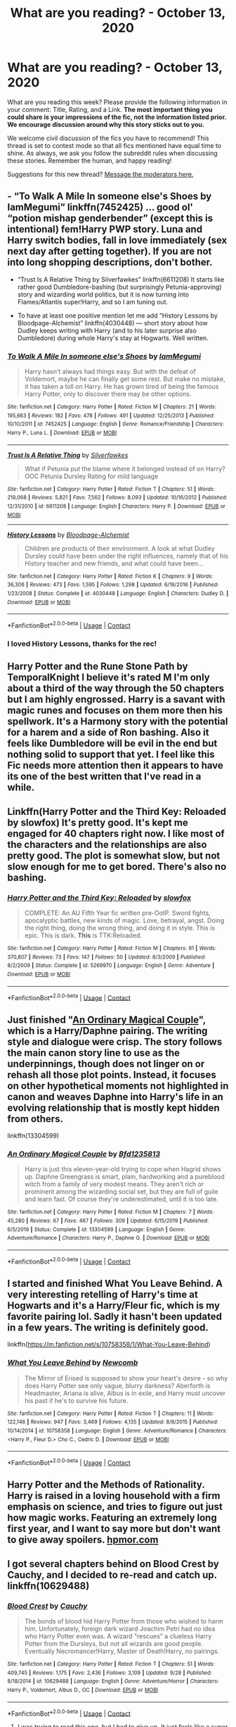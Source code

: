 #+TITLE: What are you reading? - October 13, 2020

* What are you reading? - October 13, 2020
:PROPERTIES:
:Author: AutoModerator
:Score: 37
:DateUnix: 1602590699.0
:DateShort: 2020-Oct-13
:FlairText: Weekly Discussion
:END:
What are you reading this week? Please provide the following information in your comment: Title, Rating, and a Link. *The most important thing you could share is your impressions of the fic, not the information listed prior. We encourage discussion around why this story sticks out to you.*

We welcome civil discussion of the fics you have to recommend! This thread is set to contest mode so that all fics mentioned have equal time to shine. As always, we ask you follow the subreddit rules when discussing these stories. Remember the human, and happy reading!

Suggestions for this new thread? [[https://www.reddit.com/message/compose?to=%2Fr%2FHPfanfiction&subject=Weekly+Thread][Message the moderators here.]]


** - “To Walk A Mile In someone else's Shoes by IamMegumi” linkffn(7452425) ... good ol' “potion mishap genderbender” (except this is intentional) fem!Harry PWP story. Luna and Harry switch bodies, fall in love immediately (sex next day after getting together). If you are not into long shopping descriptions, don't bother.

- “Trust Is A Relative Thing by Silverfawkes” linkffn(6611208) It starts like rather good Dumbledore-bashing (but surprisingly Petunia-approving) story and wizarding world politics, but it is now turning into Flames/Atlantis super!Harry, and so I am tuning out.

- To have at least one positive mention let me add “History Lessons by Bloodpage-Alchemist” linkffn(4030448) --- short story about how Dudley keeps writing with Harry (and to his later surprise also Dumbledore) during whole Harry's stay at Hogwarts. Well written.
:PROPERTIES:
:Author: ceplma
:Score: 1
:DateUnix: 1602604723.0
:DateShort: 2020-Oct-13
:END:

*** [[https://www.fanfiction.net/s/7452425/1/][*/To Walk A Mile In someone else's Shoes/*]] by [[https://www.fanfiction.net/u/2849085/IamMegumi][/IamMegumi/]]

#+begin_quote
  Harry hasn't always had things easy. But with the defeat of Voldemort, maybe he can finally get some rest. But make no mistake, it has taken a toll on Harry. He has grown tired of being the famous Harry Potter, only to discover there may be other options.
#+end_quote

^{/Site/:} ^{fanfiction.net} ^{*|*} ^{/Category/:} ^{Harry} ^{Potter} ^{*|*} ^{/Rated/:} ^{Fiction} ^{M} ^{*|*} ^{/Chapters/:} ^{21} ^{*|*} ^{/Words/:} ^{195,663} ^{*|*} ^{/Reviews/:} ^{182} ^{*|*} ^{/Favs/:} ^{478} ^{*|*} ^{/Follows/:} ^{491} ^{*|*} ^{/Updated/:} ^{12/25/2013} ^{*|*} ^{/Published/:} ^{10/10/2011} ^{*|*} ^{/id/:} ^{7452425} ^{*|*} ^{/Language/:} ^{English} ^{*|*} ^{/Genre/:} ^{Romance/Friendship} ^{*|*} ^{/Characters/:} ^{Harry} ^{P.,} ^{Luna} ^{L.} ^{*|*} ^{/Download/:} ^{[[http://www.ff2ebook.com/old/ffn-bot/index.php?id=7452425&source=ff&filetype=epub][EPUB]]} ^{or} ^{[[http://www.ff2ebook.com/old/ffn-bot/index.php?id=7452425&source=ff&filetype=mobi][MOBI]]}

--------------

[[https://www.fanfiction.net/s/6611208/1/][*/Trust Is A Relative Thing/*]] by [[https://www.fanfiction.net/u/1824571/Silverfawkes][/Silverfawkes/]]

#+begin_quote
  What if Petunia put the blame where it belonged instead of on Harry? OOC Petunia Dursley Rating for mild language
#+end_quote

^{/Site/:} ^{fanfiction.net} ^{*|*} ^{/Category/:} ^{Harry} ^{Potter} ^{*|*} ^{/Rated/:} ^{Fiction} ^{T} ^{*|*} ^{/Chapters/:} ^{51} ^{*|*} ^{/Words/:} ^{219,068} ^{*|*} ^{/Reviews/:} ^{5,821} ^{*|*} ^{/Favs/:} ^{7,562} ^{*|*} ^{/Follows/:} ^{8,093} ^{*|*} ^{/Updated/:} ^{10/16/2012} ^{*|*} ^{/Published/:} ^{12/31/2010} ^{*|*} ^{/id/:} ^{6611208} ^{*|*} ^{/Language/:} ^{English} ^{*|*} ^{/Characters/:} ^{Harry} ^{P.} ^{*|*} ^{/Download/:} ^{[[http://www.ff2ebook.com/old/ffn-bot/index.php?id=6611208&source=ff&filetype=epub][EPUB]]} ^{or} ^{[[http://www.ff2ebook.com/old/ffn-bot/index.php?id=6611208&source=ff&filetype=mobi][MOBI]]}

--------------

[[https://www.fanfiction.net/s/4030448/1/][*/History Lessons/*]] by [[https://www.fanfiction.net/u/965157/Bloodpage-Alchemist][/Bloodpage-Alchemist/]]

#+begin_quote
  Children are products of their environment. A look at what Dudley Dursley could have been under the right influences, namely that of his History teacher and new friends, and what could have been...
#+end_quote

^{/Site/:} ^{fanfiction.net} ^{*|*} ^{/Category/:} ^{Harry} ^{Potter} ^{*|*} ^{/Rated/:} ^{Fiction} ^{K} ^{*|*} ^{/Chapters/:} ^{9} ^{*|*} ^{/Words/:} ^{36,306} ^{*|*} ^{/Reviews/:} ^{473} ^{*|*} ^{/Favs/:} ^{1,595} ^{*|*} ^{/Follows/:} ^{1,298} ^{*|*} ^{/Updated/:} ^{6/19/2016} ^{*|*} ^{/Published/:} ^{1/23/2008} ^{*|*} ^{/Status/:} ^{Complete} ^{*|*} ^{/id/:} ^{4030448} ^{*|*} ^{/Language/:} ^{English} ^{*|*} ^{/Characters/:} ^{Dudley} ^{D.} ^{*|*} ^{/Download/:} ^{[[http://www.ff2ebook.com/old/ffn-bot/index.php?id=4030448&source=ff&filetype=epub][EPUB]]} ^{or} ^{[[http://www.ff2ebook.com/old/ffn-bot/index.php?id=4030448&source=ff&filetype=mobi][MOBI]]}

--------------

*FanfictionBot*^{2.0.0-beta} | [[https://github.com/FanfictionBot/reddit-ffn-bot/wiki/Usage][Usage]] | [[https://www.reddit.com/message/compose?to=tusing][Contact]]
:PROPERTIES:
:Author: FanfictionBot
:Score: 1
:DateUnix: 1602604743.0
:DateShort: 2020-Oct-13
:END:


*** I loved History Lessons, thanks for the rec!
:PROPERTIES:
:Author: blackturtlesofdeath
:Score: 1
:DateUnix: 1604888056.0
:DateShort: 2020-Nov-09
:END:


** Harry Potter and the Rune Stone Path by TemporalKnight I believe it's rated M I'm only about a third of the way through the 50 chapters but I am highly engrossed. Harry is a savant with magic runes and focuses on them more then his spellwork. It's a Harmony story with the potential for a harem and a side of Ron bashing. Also it feels like Dumbledore will be evil in the end but nothing solid to support that yet. I feel like this Fic needs more attention then it appears to have its one of the best written that I've read in a while.
:PROPERTIES:
:Author: TheGlymps
:Score: 1
:DateUnix: 1602701009.0
:DateShort: 2020-Oct-14
:END:


** Linkffn(Harry Potter and the Third Key: Reloaded by slowfox) It's pretty good. It's kept me engaged for 40 chapters right now. I like most of the characters and the relationships are also pretty good. The plot is somewhat slow, but not slow enough for me to get bored. There's also no bashing.
:PROPERTIES:
:Author: nousernameslef
:Score: 1
:DateUnix: 1602592384.0
:DateShort: 2020-Oct-13
:END:

*** [[https://www.fanfiction.net/s/5269970/1/][*/Harry Potter and the Third Key: Reloaded/*]] by [[https://www.fanfiction.net/u/2024680/slowfox][/slowfox/]]

#+begin_quote
  COMPLETE: An AU Fifth Year fic written pre-OotP. Sword fights, apocalyptic battles, new kinds of magic. Love, betrayal, angst. Doing the right thing, doing the wrong thing, and doing it in style. This is epic. This is dark. *This* is TTK:Reloaded.
#+end_quote

^{/Site/:} ^{fanfiction.net} ^{*|*} ^{/Category/:} ^{Harry} ^{Potter} ^{*|*} ^{/Rated/:} ^{Fiction} ^{M} ^{*|*} ^{/Chapters/:} ^{91} ^{*|*} ^{/Words/:} ^{370,807} ^{*|*} ^{/Reviews/:} ^{73} ^{*|*} ^{/Favs/:} ^{147} ^{*|*} ^{/Follows/:} ^{50} ^{*|*} ^{/Updated/:} ^{8/3/2009} ^{*|*} ^{/Published/:} ^{8/2/2009} ^{*|*} ^{/Status/:} ^{Complete} ^{*|*} ^{/id/:} ^{5269970} ^{*|*} ^{/Language/:} ^{English} ^{*|*} ^{/Genre/:} ^{Adventure} ^{*|*} ^{/Download/:} ^{[[http://www.ff2ebook.com/old/ffn-bot/index.php?id=5269970&source=ff&filetype=epub][EPUB]]} ^{or} ^{[[http://www.ff2ebook.com/old/ffn-bot/index.php?id=5269970&source=ff&filetype=mobi][MOBI]]}

--------------

*FanfictionBot*^{2.0.0-beta} | [[https://github.com/FanfictionBot/reddit-ffn-bot/wiki/Usage][Usage]] | [[https://www.reddit.com/message/compose?to=tusing][Contact]]
:PROPERTIES:
:Author: FanfictionBot
:Score: 1
:DateUnix: 1602592404.0
:DateShort: 2020-Oct-13
:END:


** Just finished "[[https://www.fanfiction.net/s/13304599/1/An-Ordinary-Magical-Couple][An Ordinary Magical Couple]]", which is a Harry/Daphne pairing. The writing style and dialogue were crisp. The story follows the main canon story line to use as the underpinnings, though does not linger on or rehash all those plot points. Instead, it focuses on other hypothetical moments not highlighted in canon and weaves Daphne into Harry's life in an evolving relationship that is mostly kept hidden from others.

linkffn(13304599)
:PROPERTIES:
:Author: A2groundhog
:Score: 1
:DateUnix: 1602599885.0
:DateShort: 2020-Oct-13
:END:

*** [[https://www.fanfiction.net/s/13304599/1/][*/An Ordinary Magical Couple/*]] by [[https://www.fanfiction.net/u/10223509/Bfd1235813][/Bfd1235813/]]

#+begin_quote
  Harry is just this eleven-year-old trying to cope when Hagrid shows up. Daphne Greengrass is smart, plain, hardworking and a pureblood witch from a family of very modest means. They aren't rich or prominent among the wizarding social set, but they are full of guile and learn fast. Of course they're underestimated, until it is too late.
#+end_quote

^{/Site/:} ^{fanfiction.net} ^{*|*} ^{/Category/:} ^{Harry} ^{Potter} ^{*|*} ^{/Rated/:} ^{Fiction} ^{M} ^{*|*} ^{/Chapters/:} ^{7} ^{*|*} ^{/Words/:} ^{45,280} ^{*|*} ^{/Reviews/:} ^{67} ^{*|*} ^{/Favs/:} ^{467} ^{*|*} ^{/Follows/:} ^{309} ^{*|*} ^{/Updated/:} ^{6/15/2019} ^{*|*} ^{/Published/:} ^{6/5/2019} ^{*|*} ^{/Status/:} ^{Complete} ^{*|*} ^{/id/:} ^{13304599} ^{*|*} ^{/Language/:} ^{English} ^{*|*} ^{/Genre/:} ^{Adventure/Romance} ^{*|*} ^{/Characters/:} ^{Harry} ^{P.,} ^{Daphne} ^{G.} ^{*|*} ^{/Download/:} ^{[[http://www.ff2ebook.com/old/ffn-bot/index.php?id=13304599&source=ff&filetype=epub][EPUB]]} ^{or} ^{[[http://www.ff2ebook.com/old/ffn-bot/index.php?id=13304599&source=ff&filetype=mobi][MOBI]]}

--------------

*FanfictionBot*^{2.0.0-beta} | [[https://github.com/FanfictionBot/reddit-ffn-bot/wiki/Usage][Usage]] | [[https://www.reddit.com/message/compose?to=tusing][Contact]]
:PROPERTIES:
:Author: FanfictionBot
:Score: 1
:DateUnix: 1602599906.0
:DateShort: 2020-Oct-13
:END:


** I started and finished What You Leave Behind. A very interesting retelling of Harry's time at Hogwarts and it's a Harry/Fleur fic, which is my favorite pairing lol. Sadly it hasn't been updated in a few years. The writing is definitely good.

linkffn([[https://m.fanfiction.net/s/10758358/1/What-You-Leave-Behind]])
:PROPERTIES:
:Author: Dragias
:Score: 1
:DateUnix: 1602856478.0
:DateShort: 2020-Oct-16
:END:

*** [[https://www.fanfiction.net/s/10758358/1/][*/What You Leave Behind/*]] by [[https://www.fanfiction.net/u/4727972/Newcomb][/Newcomb/]]

#+begin_quote
  The Mirror of Erised is supposed to show your heart's desire - so why does Harry Potter see only vague, blurry darkness? Aberforth is Headmaster, Ariana is alive, Albus is in exile, and Harry must uncover his past if he's to survive his future.
#+end_quote

^{/Site/:} ^{fanfiction.net} ^{*|*} ^{/Category/:} ^{Harry} ^{Potter} ^{*|*} ^{/Rated/:} ^{Fiction} ^{T} ^{*|*} ^{/Chapters/:} ^{11} ^{*|*} ^{/Words/:} ^{122,146} ^{*|*} ^{/Reviews/:} ^{947} ^{*|*} ^{/Favs/:} ^{3,469} ^{*|*} ^{/Follows/:} ^{4,135} ^{*|*} ^{/Updated/:} ^{8/8/2015} ^{*|*} ^{/Published/:} ^{10/14/2014} ^{*|*} ^{/id/:} ^{10758358} ^{*|*} ^{/Language/:} ^{English} ^{*|*} ^{/Genre/:} ^{Adventure/Romance} ^{*|*} ^{/Characters/:} ^{<Harry} ^{P.,} ^{Fleur} ^{D.>} ^{Cho} ^{C.,} ^{Cedric} ^{D.} ^{*|*} ^{/Download/:} ^{[[http://www.ff2ebook.com/old/ffn-bot/index.php?id=10758358&source=ff&filetype=epub][EPUB]]} ^{or} ^{[[http://www.ff2ebook.com/old/ffn-bot/index.php?id=10758358&source=ff&filetype=mobi][MOBI]]}

--------------

*FanfictionBot*^{2.0.0-beta} | [[https://github.com/FanfictionBot/reddit-ffn-bot/wiki/Usage][Usage]] | [[https://www.reddit.com/message/compose?to=tusing][Contact]]
:PROPERTIES:
:Author: FanfictionBot
:Score: 1
:DateUnix: 1602856493.0
:DateShort: 2020-Oct-16
:END:


** Harry Potter and the Methods of Rationality. Harry is raised in a loving household with a firm emphasis on science, and tries to figure out just how magic works. Featuring an extremely long first year, and I want to say more but don't want to give away spoilers. [[https://hpmor.com][hpmor.com]]
:PROPERTIES:
:Author: 100beep
:Score: 1
:DateUnix: 1602950480.0
:DateShort: 2020-Oct-17
:END:


** I got several chapters behind on Blood Crest by Cauchy, and I decided to re-read and catch up. linkffn(10629488)
:PROPERTIES:
:Author: raveninthewind84
:Score: 1
:DateUnix: 1602820591.0
:DateShort: 2020-Oct-16
:END:

*** [[https://www.fanfiction.net/s/10629488/1/][*/Blood Crest/*]] by [[https://www.fanfiction.net/u/3712368/Cauchy][/Cauchy/]]

#+begin_quote
  The bonds of blood hid Harry Potter from those who wished to harm him. Unfortunately, foreign dark wizard Joachim Petri had no idea who Harry Potter even was. A wizard "rescues" a clueless Harry Potter from the Dursleys, but not all wizards are good people. Eventually Necromancer!Harry, Master of Death!Harry, no pairings.
#+end_quote

^{/Site/:} ^{fanfiction.net} ^{*|*} ^{/Category/:} ^{Harry} ^{Potter} ^{*|*} ^{/Rated/:} ^{Fiction} ^{T} ^{*|*} ^{/Chapters/:} ^{51} ^{*|*} ^{/Words/:} ^{409,745} ^{*|*} ^{/Reviews/:} ^{1,175} ^{*|*} ^{/Favs/:} ^{2,436} ^{*|*} ^{/Follows/:} ^{3,109} ^{*|*} ^{/Updated/:} ^{9/28} ^{*|*} ^{/Published/:} ^{8/18/2014} ^{*|*} ^{/id/:} ^{10629488} ^{*|*} ^{/Language/:} ^{English} ^{*|*} ^{/Genre/:} ^{Adventure/Horror} ^{*|*} ^{/Characters/:} ^{Harry} ^{P.,} ^{Voldemort,} ^{Albus} ^{D.,} ^{OC} ^{*|*} ^{/Download/:} ^{[[http://www.ff2ebook.com/old/ffn-bot/index.php?id=10629488&source=ff&filetype=epub][EPUB]]} ^{or} ^{[[http://www.ff2ebook.com/old/ffn-bot/index.php?id=10629488&source=ff&filetype=mobi][MOBI]]}

--------------

*FanfictionBot*^{2.0.0-beta} | [[https://github.com/FanfictionBot/reddit-ffn-bot/wiki/Usage][Usage]] | [[https://www.reddit.com/message/compose?to=tusing][Contact]]
:PROPERTIES:
:Author: FanfictionBot
:Score: 1
:DateUnix: 1602820605.0
:DateShort: 2020-Oct-16
:END:

**** I was trying to read this one, but I had to give up. It just feels like a super slow start, with lots of focus on Joachim and very little of the HP universe that I crave lol. It's well written, just not my cup of tea on pacing and focus.
:PROPERTIES:
:Author: HungryGhostCat
:Score: 1
:DateUnix: 1602876824.0
:DateShort: 2020-Oct-16
:END:

***** same, i remember only going so far then closing it
:PROPERTIES:
:Author: D3ATHY
:Score: 1
:DateUnix: 1602886994.0
:DateShort: 2020-Oct-17
:END:


** The Arithmancer. linkffn(10070079)

Hermione is a genius at math, and, upon receiving her Hogwarts letter, she takes to inventing spells using those prodigious math skills. This one covers the first four years, and the sequel, Lady Archimedes, linkffn(11463030), covers after Voldemort's return. Also includes a post-Hogwarts years arc, Annals of Arithmancy linkffn(13001252, where she deals with the aftermath (pun intended) of the war, and some new ones. Ends May 2, 2021.
:PROPERTIES:
:Author: 100beep
:Score: 1
:DateUnix: 1602950286.0
:DateShort: 2020-Oct-17
:END:

*** [[https://www.fanfiction.net/s/10070079/1/][*/The Arithmancer/*]] by [[https://www.fanfiction.net/u/5339762/White-Squirrel][/White Squirrel/]]

#+begin_quote
  Hermione grows up as a maths whiz instead of a bookworm and tests into Arithmancy in her first year. With the help of her friends and Professor Vector, she puts her superhuman spellcrafting skills to good use in the fight against Voldemort. Years 1-4. Sequel posted.
#+end_quote

^{/Site/:} ^{fanfiction.net} ^{*|*} ^{/Category/:} ^{Harry} ^{Potter} ^{*|*} ^{/Rated/:} ^{Fiction} ^{T} ^{*|*} ^{/Chapters/:} ^{84} ^{*|*} ^{/Words/:} ^{529,133} ^{*|*} ^{/Reviews/:} ^{4,771} ^{*|*} ^{/Favs/:} ^{6,200} ^{*|*} ^{/Follows/:} ^{4,161} ^{*|*} ^{/Updated/:} ^{8/22/2015} ^{*|*} ^{/Published/:} ^{1/31/2014} ^{*|*} ^{/Status/:} ^{Complete} ^{*|*} ^{/id/:} ^{10070079} ^{*|*} ^{/Language/:} ^{English} ^{*|*} ^{/Characters/:} ^{Harry} ^{P.,} ^{Ron} ^{W.,} ^{Hermione} ^{G.,} ^{S.} ^{Vector} ^{*|*} ^{/Download/:} ^{[[http://www.ff2ebook.com/old/ffn-bot/index.php?id=10070079&source=ff&filetype=epub][EPUB]]} ^{or} ^{[[http://www.ff2ebook.com/old/ffn-bot/index.php?id=10070079&source=ff&filetype=mobi][MOBI]]}

--------------

[[https://www.fanfiction.net/s/11463030/1/][*/Lady Archimedes/*]] by [[https://www.fanfiction.net/u/5339762/White-Squirrel][/White Squirrel/]]

#+begin_quote
  Sequel to The Arithmancer. Years 5-7. Armed with a N.E.W.T. in Arithmancy after Voldemort's return, Hermione takes spellcrafting to new heights and must push the bounds of magic itself to help Harry defeat his enemy once and for all.
#+end_quote

^{/Site/:} ^{fanfiction.net} ^{*|*} ^{/Category/:} ^{Harry} ^{Potter} ^{*|*} ^{/Rated/:} ^{Fiction} ^{T} ^{*|*} ^{/Chapters/:} ^{82} ^{*|*} ^{/Words/:} ^{597,359} ^{*|*} ^{/Reviews/:} ^{5,689} ^{*|*} ^{/Favs/:} ^{4,572} ^{*|*} ^{/Follows/:} ^{4,779} ^{*|*} ^{/Updated/:} ^{7/7/2018} ^{*|*} ^{/Published/:} ^{8/22/2015} ^{*|*} ^{/Status/:} ^{Complete} ^{*|*} ^{/id/:} ^{11463030} ^{*|*} ^{/Language/:} ^{English} ^{*|*} ^{/Characters/:} ^{Harry} ^{P.,} ^{Hermione} ^{G.,} ^{George} ^{W.,} ^{Ginny} ^{W.} ^{*|*} ^{/Download/:} ^{[[http://www.ff2ebook.com/old/ffn-bot/index.php?id=11463030&source=ff&filetype=epub][EPUB]]} ^{or} ^{[[http://www.ff2ebook.com/old/ffn-bot/index.php?id=11463030&source=ff&filetype=mobi][MOBI]]}

--------------

[[https://www.fanfiction.net/s/13001252/1/][*/Annals of Arithmancy/*]] by [[https://www.fanfiction.net/u/5339762/White-Squirrel][/White Squirrel/]]

#+begin_quote
  Part 3 of The Arithmancer Series. Hermione won the war, but her career as the world's greatest arithmancer is just beginning. Now, she has places to go, spells to invent, and a family to start. Oh, and a whole lot of dementors to kill.
#+end_quote

^{/Site/:} ^{fanfiction.net} ^{*|*} ^{/Category/:} ^{Harry} ^{Potter} ^{*|*} ^{/Rated/:} ^{Fiction} ^{T} ^{*|*} ^{/Chapters/:} ^{24} ^{*|*} ^{/Words/:} ^{154,813} ^{*|*} ^{/Reviews/:} ^{1,076} ^{*|*} ^{/Favs/:} ^{1,452} ^{*|*} ^{/Follows/:} ^{1,500} ^{*|*} ^{/Updated/:} ^{3/23/2019} ^{*|*} ^{/Published/:} ^{7/14/2018} ^{*|*} ^{/Status/:} ^{Complete} ^{*|*} ^{/id/:} ^{13001252} ^{*|*} ^{/Language/:} ^{English} ^{*|*} ^{/Characters/:} ^{Hermione} ^{G.,} ^{George} ^{W.} ^{*|*} ^{/Download/:} ^{[[http://www.ff2ebook.com/old/ffn-bot/index.php?id=13001252&source=ff&filetype=epub][EPUB]]} ^{or} ^{[[http://www.ff2ebook.com/old/ffn-bot/index.php?id=13001252&source=ff&filetype=mobi][MOBI]]}

--------------

*FanfictionBot*^{2.0.0-beta} | [[https://github.com/FanfictionBot/reddit-ffn-bot/wiki/Usage][Usage]] | [[https://www.reddit.com/message/compose?to=tusing][Contact]]
:PROPERTIES:
:Author: FanfictionBot
:Score: 1
:DateUnix: 1602950316.0
:DateShort: 2020-Oct-17
:END:


** I am currently reading [[https://archiveofourown.org/works/21125222][Harry Potter and The Triwizard Tournament]]it has been very good, and I love the character building, It's where Harry unenroles from Hogwarts after his name is Sean in the Goblet of Fire, and then he finds a book written by Salazar Slytherin...
:PROPERTIES:
:Author: FlabberghastedBanana
:Score: 1
:DateUnix: 1602812042.0
:DateShort: 2020-Oct-16
:END:

*** This one is in my top 3 ongoing atm
:PROPERTIES:
:Author: Dragias
:Score: 1
:DateUnix: 1602856283.0
:DateShort: 2020-Oct-16
:END:


** I've started rereading linkao3(14074770) - ‘In the language of flowers' where Petunia is the wizard and Lily is the muggle. Beautifully written and I can't help but come back to it every few months. Another is me rereading and finally publishing an old fanfiction of mine, linkao3(26759686) - ‘The Tragedy of Titus Andronicus' where Ron picks up Tom's Diary and essentially forms a blood pact with him(totally accidentally, of course.)
:PROPERTIES:
:Author: ourfoxholedyouth
:Score: 1
:DateUnix: 1602866098.0
:DateShort: 2020-Oct-16
:END:


** Just finished reading /Democracy/ (linkffn(13072492)). It's a pretty interesting fanfic dealing with Wizengamot politics in the aftermatch of the Second War, told from Neville Longbottom's perspective.

The fic mainly deals with Hermione's attempts to reform the Wizarding society, as well as the opposing view. What I found nice about it is that while it's pretty obvious which side is in the right, neither side is presented as either totally wrong or absolutely infallible - both have compelling reasons and arguments that support their point of view.

Pretty much the only compaint I have is that the fic is rather short - then again, this might be for the best, given how many fanfics tend to drag on and on with no end in sight.

Also starting to reread one of my favourite fics - /Harry Potter and the Wastelands of Time/ (linkffn(4068153)). Probably one of the best time traveler!Harry fics out there (and, coincidentally, the one that introduced me to Harry/Fleur pairing). Would definitely recommend everyone to give this one a try.

Last but not least, /We Shall All Perish If The Dark Lord Comes: Bellatrix Lestrange in Canon/ (linkao3(23926540)) is an interesting essay with a pretty self-explanatory title.
:PROPERTIES:
:Author: Yuriy116
:Score: 1
:DateUnix: 1602606335.0
:DateShort: 2020-Oct-13
:END:

*** Wastelands of Time is not bad. It isn't to everyone's taste, a bit dark and gritty for me.
:PROPERTIES:
:Author: thrawnca
:Score: 1
:DateUnix: 1602658020.0
:DateShort: 2020-Oct-14
:END:


*** I read /Democracy/ up to and including the point where Neville tells Hermione that if she doesn't like the government she should just leave.

I then immediately stopped reading.
:PROPERTIES:
:Author: Wireless-Wizard
:Score: 1
:DateUnix: 1602688378.0
:DateShort: 2020-Oct-14
:END:


*** [[https://archiveofourown.org/works/23926540][*/We Shall All Perish If The Dark Lord Comes: Bellatrix Lestrange in Canon/*]] by [[https://www.archiveofourown.org/users/slashmarks/pseuds/basketofnovas][/basketofnovas (slashmarks)/]]

#+begin_quote
  This is a detailed analysis of every place where Bellatrix Lestrange appears in the canon book series.
#+end_quote

^{/Site/:} ^{Archive} ^{of} ^{Our} ^{Own} ^{*|*} ^{/Fandom/:} ^{Harry} ^{Potter} ^{-} ^{J.} ^{K.} ^{Rowling} ^{*|*} ^{/Published/:} ^{2020-04-30} ^{*|*} ^{/Completed/:} ^{2020-04-30} ^{*|*} ^{/Words/:} ^{22220} ^{*|*} ^{/Chapters/:} ^{6/6} ^{*|*} ^{/Comments/:} ^{10} ^{*|*} ^{/Kudos/:} ^{59} ^{*|*} ^{/Bookmarks/:} ^{16} ^{*|*} ^{/Hits/:} ^{704} ^{*|*} ^{/ID/:} ^{23926540} ^{*|*} ^{/Download/:} ^{[[https://archiveofourown.org/downloads/23926540/We%20Shall%20All%20Perish%20If.epub?updated_at=1597728144][EPUB]]} ^{or} ^{[[https://archiveofourown.org/downloads/23926540/We%20Shall%20All%20Perish%20If.mobi?updated_at=1597728144][MOBI]]}

--------------

[[https://www.fanfiction.net/s/13072492/1/][*/Democracy/*]] by [[https://www.fanfiction.net/u/2548648/Starfox5][/Starfox5/]]

#+begin_quote
  AU. Neville Longbottom had good cause to be happy. Voldemort and his Death Eaters had been defeated. His parents had been avenged. He had taken his N.E.W.T.s and was now taking his seat in the Wizengamot. Unfortunately, some of his friends weren't content with restoring the status quo ante and demanded rather extensive reforms.
#+end_quote

^{/Site/:} ^{fanfiction.net} ^{*|*} ^{/Category/:} ^{Harry} ^{Potter} ^{*|*} ^{/Rated/:} ^{Fiction} ^{T} ^{*|*} ^{/Chapters/:} ^{5} ^{*|*} ^{/Words/:} ^{36,374} ^{*|*} ^{/Reviews/:} ^{217} ^{*|*} ^{/Favs/:} ^{646} ^{*|*} ^{/Follows/:} ^{318} ^{*|*} ^{/Updated/:} ^{9/25/2018} ^{*|*} ^{/Published/:} ^{9/22/2018} ^{*|*} ^{/Status/:} ^{Complete} ^{*|*} ^{/id/:} ^{13072492} ^{*|*} ^{/Language/:} ^{English} ^{*|*} ^{/Genre/:} ^{Drama} ^{*|*} ^{/Characters/:} ^{<Neville} ^{L.,} ^{Daphne} ^{G.>} ^{Harry} ^{P.,} ^{Hermione} ^{G.} ^{*|*} ^{/Download/:} ^{[[http://www.ff2ebook.com/old/ffn-bot/index.php?id=13072492&source=ff&filetype=epub][EPUB]]} ^{or} ^{[[http://www.ff2ebook.com/old/ffn-bot/index.php?id=13072492&source=ff&filetype=mobi][MOBI]]}

--------------

[[https://www.fanfiction.net/s/4068153/1/][*/Harry Potter and the Wastelands of Time/*]] by [[https://www.fanfiction.net/u/557425/joe6991][/joe6991/]]

#+begin_quote
  Take a deep breath, count back from ten... and above all else -- don't worry! It'll all be over soon. The world, that is. Yet for Harry Potter the end is just the beginning. Enemies close in on all sides, and Harry faces his greatest challenge of all - Time.
#+end_quote

^{/Site/:} ^{fanfiction.net} ^{*|*} ^{/Category/:} ^{Harry} ^{Potter} ^{*|*} ^{/Rated/:} ^{Fiction} ^{T} ^{*|*} ^{/Chapters/:} ^{31} ^{*|*} ^{/Words/:} ^{282,609} ^{*|*} ^{/Reviews/:} ^{3,230} ^{*|*} ^{/Favs/:} ^{5,932} ^{*|*} ^{/Follows/:} ^{3,309} ^{*|*} ^{/Updated/:} ^{8/4/2010} ^{*|*} ^{/Published/:} ^{2/12/2008} ^{*|*} ^{/Status/:} ^{Complete} ^{*|*} ^{/id/:} ^{4068153} ^{*|*} ^{/Language/:} ^{English} ^{*|*} ^{/Genre/:} ^{Adventure} ^{*|*} ^{/Characters/:} ^{Harry} ^{P.,} ^{Fleur} ^{D.} ^{*|*} ^{/Download/:} ^{[[http://www.ff2ebook.com/old/ffn-bot/index.php?id=4068153&source=ff&filetype=epub][EPUB]]} ^{or} ^{[[http://www.ff2ebook.com/old/ffn-bot/index.php?id=4068153&source=ff&filetype=mobi][MOBI]]}

--------------

*FanfictionBot*^{2.0.0-beta} | [[https://github.com/FanfictionBot/reddit-ffn-bot/wiki/Usage][Usage]] | [[https://www.reddit.com/message/compose?to=tusing][Contact]]
:PROPERTIES:
:Author: FanfictionBot
:Score: 1
:DateUnix: 1602606355.0
:DateShort: 2020-Oct-13
:END:


** I've been catching up on The Auction by LoveBitca8. It's a dark AU spinoff of one of her earlier fics. DM/HG, Explicit, plenty of clearly labelled trigger warnings to go around. I didn't think I'd be as into it as I am ---- the premise and some of the magic involved is fascinating.
:PROPERTIES:
:Author: boomboxbabe
:Score: 1
:DateUnix: 1603062499.0
:DateShort: 2020-Oct-19
:END:

*** [[https://archiveofourown.org/works/19101535][*/The Auction/*]] by [[https://www.archiveofourown.org/users/LovesBitca8/pseuds/LovesBitca8][/LovesBitca8/]]

#+begin_quote
  In the wake of the Dark Lord's triumph over Harry Potter, the defeated must learn their new place. Hermione Granger, former Golden Girl, has been captured and reduced to human chattel. Sold to the highest bidder as the top prize at an auction of Order members and sympathizers, she is thrust into the rabid, waiting hands of the Death Eaters. But despite the horrors of Voldemort's new world, help---and hope---seem to arise from the most unlikely of places.PART 3 of the RIGHTS AND WRONGS series.
#+end_quote

^{/Site/:} ^{Archive} ^{of} ^{Our} ^{Own} ^{*|*} ^{/Fandom/:} ^{Harry} ^{Potter} ^{-} ^{J.} ^{K.} ^{Rowling} ^{*|*} ^{/Published/:} ^{2019-06-05} ^{*|*} ^{/Updated/:} ^{2020-10-05} ^{*|*} ^{/Words/:} ^{272988} ^{*|*} ^{/Chapters/:} ^{36/40} ^{*|*} ^{/Comments/:} ^{4388} ^{*|*} ^{/Kudos/:} ^{7720} ^{*|*} ^{/Bookmarks/:} ^{1639} ^{*|*} ^{/Hits/:} ^{314339} ^{*|*} ^{/ID/:} ^{19101535} ^{*|*} ^{/Download/:} ^{[[https://archiveofourown.org/downloads/19101535/The%20Auction.epub?updated_at=1603003357][EPUB]]} ^{or} ^{[[https://archiveofourown.org/downloads/19101535/The%20Auction.mobi?updated_at=1603003357][MOBI]]}

--------------

*FanfictionBot*^{2.0.0-beta} | [[https://github.com/FanfictionBot/reddit-ffn-bot/wiki/Usage][Usage]] | [[https://www.reddit.com/message/compose?to=tusing][Contact]]
:PROPERTIES:
:Author: FanfictionBot
:Score: 1
:DateUnix: 1603062517.0
:DateShort: 2020-Oct-19
:END:


*** linkao3(19101535)
:PROPERTIES:
:Author: boomboxbabe
:Score: 1
:DateUnix: 1603062550.0
:DateShort: 2020-Oct-19
:END:

**** [[https://archiveofourown.org/works/19101535][*/The Auction/*]] by [[https://www.archiveofourown.org/users/LovesBitca8/pseuds/LovesBitca8][/LovesBitca8/]]

#+begin_quote
  In the wake of the Dark Lord's triumph over Harry Potter, the defeated must learn their new place. Hermione Granger, former Golden Girl, has been captured and reduced to human chattel. Sold to the highest bidder as the top prize at an auction of Order members and sympathizers, she is thrust into the rabid, waiting hands of the Death Eaters. But despite the horrors of Voldemort's new world, help---and hope---seem to arise from the most unlikely of places.PART 3 of the RIGHTS AND WRONGS series.
#+end_quote

^{/Site/:} ^{Archive} ^{of} ^{Our} ^{Own} ^{*|*} ^{/Fandom/:} ^{Harry} ^{Potter} ^{-} ^{J.} ^{K.} ^{Rowling} ^{*|*} ^{/Published/:} ^{2019-06-05} ^{*|*} ^{/Updated/:} ^{2020-10-05} ^{*|*} ^{/Words/:} ^{272988} ^{*|*} ^{/Chapters/:} ^{36/40} ^{*|*} ^{/Comments/:} ^{4388} ^{*|*} ^{/Kudos/:} ^{7720} ^{*|*} ^{/Bookmarks/:} ^{1639} ^{*|*} ^{/Hits/:} ^{314339} ^{*|*} ^{/ID/:} ^{19101535} ^{*|*} ^{/Download/:} ^{[[https://archiveofourown.org/downloads/19101535/The%20Auction.epub?updated_at=1603003357][EPUB]]} ^{or} ^{[[https://archiveofourown.org/downloads/19101535/The%20Auction.mobi?updated_at=1603003357][MOBI]]}

--------------

*FanfictionBot*^{2.0.0-beta} | [[https://github.com/FanfictionBot/reddit-ffn-bot/wiki/Usage][Usage]] | [[https://www.reddit.com/message/compose?to=tusing][Contact]]
:PROPERTIES:
:Author: FanfictionBot
:Score: 1
:DateUnix: 1603062569.0
:DateShort: 2020-Oct-19
:END:
